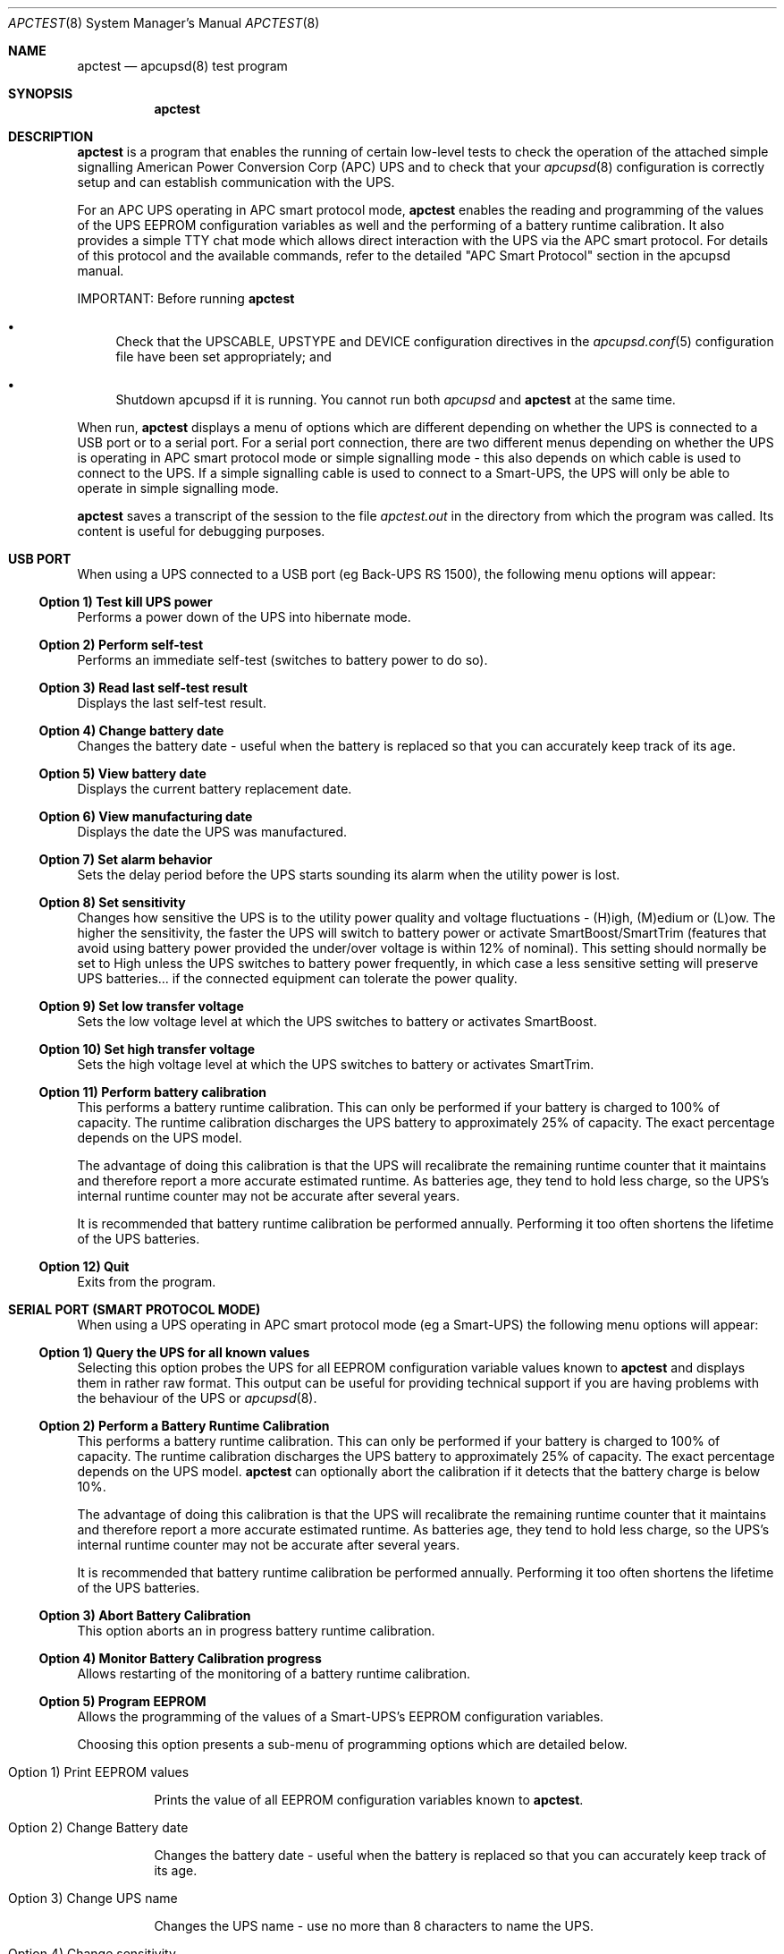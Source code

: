 .\" manual page [] for apctest version 3.14.6
.Dd January 10, 2009
.Dt APCTEST 8
.Os apctest v3.14.6
.Sh NAME
.Nm apctest
.Nd apcupsd(8) test program
.Sh SYNOPSIS
.Nm
.Sh DESCRIPTION
.Nm
is a program that enables the running of certain low-level tests to 
check the operation of the attached simple signalling American Power
Conversion Corp (APC) UPS and to check that your 
.Xr apcupsd 8
configuration is correctly setup and can establish communication with 
the UPS.
.Pp
For an APC UPS operating in APC smart protocol mode,
.Nm
enables the reading and programming of the values of the UPS EEPROM 
configuration variables as well and the performing of a battery 
runtime calibration. It also  provides a simple TTY chat mode which 
allows direct interaction with the UPS via the APC smart protocol. 
For details of this protocol and the available commands, refer to the 
detailed "APC Smart Protocol" section in the apcupsd manual.
.Pp
IMPORTANT: Before running
.Nm
.Pp
.Bl -bullet
.It
Check that the UPSCABLE, UPSTYPE and DEVICE configuration directives in the
.Xr apcupsd.conf 5
configuration file have been set appropriately; and
.It
Shutdown apcupsd if it is running. You cannot run both
.Xr apcupsd
and
.Nm
at the same time.
.El
.Pp
When run,
.Nm
displays a menu of options which are different depending on 
whether the UPS is connected to a USB port or to 
a serial port. For a serial port connection, there are two
different menus depending on whether the UPS is operating in 
APC smart protocol mode or simple signalling mode - this also depends on 
which cable is used to connect to the UPS. If a simple signalling 
cable is used to connect to a Smart-UPS, the UPS will only be able 
to operate in simple signalling mode.
.Pp
.Nm 
saves a transcript of the session to the file 
.Pa apctest.out 
in the directory from which the program was called. Its content is 
useful for debugging purposes.
.Sh USB PORT
When using a UPS connected to a USB port (eg Back-UPS RS 1500), 
the following menu options will appear:
.Ss Option 1)  Test kill UPS power
Performs a power down of the UPS into hibernate mode.
.Ss Option 2)  Perform self-test
Performs an immediate self-test (switches to battery power to do so).
.Ss Option 3)  Read last self-test result
Displays the last self-test result.
.Ss Option 4)  Change battery date
Changes the battery date - useful when the battery 
is replaced so that you can accurately keep track of its age.
.Ss Option 5)  View battery date
Displays the current battery replacement date.
.Ss Option 6)  View manufacturing date
Displays the date the UPS was manufactured.
.Ss Option 7)  Set alarm behavior
Sets the delay period before the UPS starts sounding its alarm 
when the utility power is lost.
.Ss Option 8)  Set sensitivity
Changes how sensitive the UPS is to the utility power quality and 
voltage fluctuations - (H)igh, (M)edium or (L)ow. The higher the 
sensitivity, the faster the UPS will switch to battery power or 
activate SmartBoost/SmartTrim (features that avoid using battery power
provided the under/over voltage is within 12% of nominal). 
This setting should normally be set to High unless the UPS switches 
to battery power frequently, in which case a less sensitive setting 
will preserve UPS batteries... if the connected equipment can tolerate
the power quality.
.Ss Option 9)  Set low transfer voltage
Sets the low voltage level at which the UPS switches to battery or 
activates SmartBoost.
.Ss Option 10) Set high transfer voltage
Sets the high voltage level at which the UPS switches to battery or 
activates SmartTrim.
.Ss Option 11) Perform battery calibration
This performs a battery runtime calibration. This can only
be performed if your battery is charged to 100% of capacity. 
The runtime calibration discharges the UPS battery to 
approximately 25% of capacity. The exact percentage depends on 
the UPS model.
.Pp
The advantage of doing this calibration is that the UPS will
recalibrate the remaining runtime counter that it maintains
and therefore report a more accurate estimated runtime.
As batteries age, they tend to hold less charge, so the UPS's
internal runtime counter may not be accurate after several
years. 
.Pp
It is recommended that battery runtime calibration be performed
annually. Performing it too often shortens the lifetime of the
UPS batteries. 
.Ss Option 12) Quit
Exits from the program.
.Sh SERIAL PORT (SMART PROTOCOL MODE)
When using a UPS operating in APC smart protocol mode (eg a Smart-UPS)
the following menu options will appear:
.Ss Option 1)  Query the UPS for all known values
Selecting this option probes the UPS for all EEPROM configuration
variable values known 
to
.Nm
and displays them in rather raw format. This output 
can be useful for providing technical support if you are having 
problems with the behaviour of the UPS or 
.Xr apcupsd 8 . 
.Ss Option 2)  Perform a Battery Runtime Calibration
This performs a battery runtime calibration. This can only
be performed if your battery is charged to 100% of capacity. 
The runtime calibration discharges the UPS battery to 
approximately 25% of capacity. The exact percentage depends on 
the UPS model.
.Nm
can optionally abort the calibration if it detects that the 
battery charge is below 10%. 
.Pp
The advantage of doing this calibration is that the UPS will
recalibrate the remaining runtime counter that it maintains
and therefore report a more accurate estimated runtime.
As batteries age, they tend to hold less charge, so the UPS's
internal runtime counter may not be accurate after several
years. 
.Pp
It is recommended that battery runtime calibration be performed
annually. Performing it too often shortens the lifetime of the
UPS batteries. 
.Ss Option 3)  Abort Battery Calibration 
This option aborts an in progress battery runtime calibration.
.Pp
.Ss Option 4)  Monitor Battery Calibration progress 
Allows restarting of the monitoring of a battery runtime calibration. 
.Ss Option 5)  Program EEPROM
Allows the programming of the values of a Smart-UPS's EEPROM
configuration variables.  
.Pp
Choosing this option presents a sub-menu of programming 
options which are detailed below.
.Bl -hang
.It Option 1)  Print EEPROM values
.Pp
Prints the value of all EEPROM configuration variables known to
.Nm .
.It Option 2)  Change Battery date
.Pp
Changes the battery date - useful when the battery 
is replaced so that you can accurately keep track of its age.
.It Option 3)  Change UPS name
.Pp
Changes the UPS name - use no more than 8 characters to name the UPS.
.It Option 4)  Change sensitivity
.Pp
Changes how sensitive the UPS is to the utility power quality and 
voltage fluctuations - (H)igh, (M)edium or (L)ow. The higher the 
sensitivity, the faster the UPS will switch to battery power or 
activate SmartBoost/SmartTrim (features that avoid using battery power
provided the under/over voltage is within 12% of nominal). 
This setting should normally be set to High unless the UPS switches 
to battery power frequently, in which case a less sensitive setting 
will preserve UPS batteries... if the connected equipment can tolerate
the power quality.
.It Option 5)  Change alarm delay
.Pp
Changes the delay period before the UPS starts sounding its alarm
when the utility power is lost.
.It Option 6)  Change low battery warning delay
.Pp
Changes the remaining runtime minutes at which the UPS will send the 
low battery signal. When the UPS internally calculates that the specified 
number of minutes remains before battery power will be exhausted, it sends 
the low battery warning.
.It Option 7)  Change wakeup delay
.Pp
Changes the delay before the UPS restores power to connected equipment
when the utility power returns after shutting down in hibernate mode.
.It Option 8)  Change shutdown delay
.Pp
Changes the delay for which the UPS waits before shutting off
power to the connected equipment after being commanded to power
down in hibernate mode.
.It Option 9)  Change low transfer voltage
.Pp
Changes the low voltage level at which the UPS switches to battery or 
activates SmartBoost.
.It Option 10) Change high transfer voltage
.Pp
Changes the high voltage level at which the UPS switches to battery or 
activates SmartTrim.
.It Option 11) Change battery return threshold percent
.Pp
Changes the battery charge percentage required after power down in 
hibernate mode before to the UPS will restore power to connected 
equipment on the return of utility power.
.It Option 12) Change output voltage when on batteries
.Pp
Changes the nominal voltage output when the UPS is running on battery 
power.
.It Option 13) Change the self test interval
.Pp
Changes or disables the automatic self-test interval. 
.It Option 14) Set EEPROM with configuration file values
.Pp
This option allows the bulk programming of the EEPROM configuration variables
from the values contained in the 
.Pa /etc/apcupsd.conf
configuration file.  Refer to the "APCTEST EEPROM CONFIGURATION DIRECTIVES"
section of the man page for
.Xr apcupsd.conf 5
.It Option 15) Quit
.Pp
This option exits back to the previous (main) menu.
.El
.Ss Option 6) Enter TTY mode communicating with UPS 
This option allows direct interaction with the attached UPS
using the APC smart protocol commands. 
.Pp
WARNING: Take special care what commands you enter because
it is possible to cause the UPS to suddenly shutdown or, in the 
worst case, modify the UPS in such a way as to permanently disable 
it. Do NOT experiment with unknown or unsupported commands. Caveat
Utilitor!
.Ss Option 7) Quit
Exits from the program.
.Sh SERIAL PORT (SIMPLE SIGNALLING MODE)
When using an APC UPS operating in simple signalling mode
the following menu options will appear:
.Ss Option 1) Test 1 - normal mode
The test result depends on the model of UPS and type of cable being 
used. Refer to the "Using apctest on Serial-Line UPSses" section
in the apcupsd manual for details.
.Ss Option 2) Test 2 - no cable
The test result depends on the model of UPS and type of cable being 
used. Refer to the "Using apctest on Serial-Line UPSses" section
in the apcupsd manual for details.
.Ss Option 3) Test 3 - no power 
The test result depends on the model of UPS and type of cable being 
used. Refer to the "Using apctest on Serial-Line UPSses" section
in the apcupsd manual for details.
.Ss Option 4) Test 4 - low battery (requires Test 3 first)
The test result depends on the model of UPS and type of cable being 
used. Refer to the "Using apctest on Serial-Line UPSses" section
in the apcupsd manual for details.
.Ss Option 5) Test 5 - battery exhausted
The test result depends on the model of UPS and type of cable being 
used. Refer to the "Using apctest on Serial-Line UPSses" section
in the apcupsd manual for details.
.Ss Option 6) Test 6 - kill UPS power
The test result depends on the model of UPS and type of cable being 
used. Refer to the "Using apctest on Serial-Line UPSses" section
in the apcupsd manual for details.
.Ss Option 7) Test 7 - run tests 1 through 5
This option has 
.Nm
guess which cable should be used with the attached UPS. 
.Ss Option 9) Quit
Exits from the program.
.Sh FILES
.Pa /etc/apcupsd/apcupsd.conf 
default configuration file
.Pp
.Pa apctest.out
transcript of the 
.Nm
session
.Sh SEE ALSO
.Xr apcupsd.conf 5 , 
.Xr apcupsd 8 .
.Pp
The HTML apcupsd manual installed on your system or available online at
http://www.apcupsd.org/
.Sh AUTHORS
.Ss This page
.An Trevor Roydhouse (current)
.An Robert Huff
.Ss Software
.An Adam Kropelin (current Project Manager and Code Maintainer)
.An Kern Sibbald (former Project Manager and Code Maintainer)
.An Riccardo Facchetti (former Project Manager and Code Maintainer)
.An Andre M. Hedrick (Project Founder and former Code Maintainer)
.Ss Contributors
An enormous number of users who have devoted their time and energy to
this project -- thanks.
